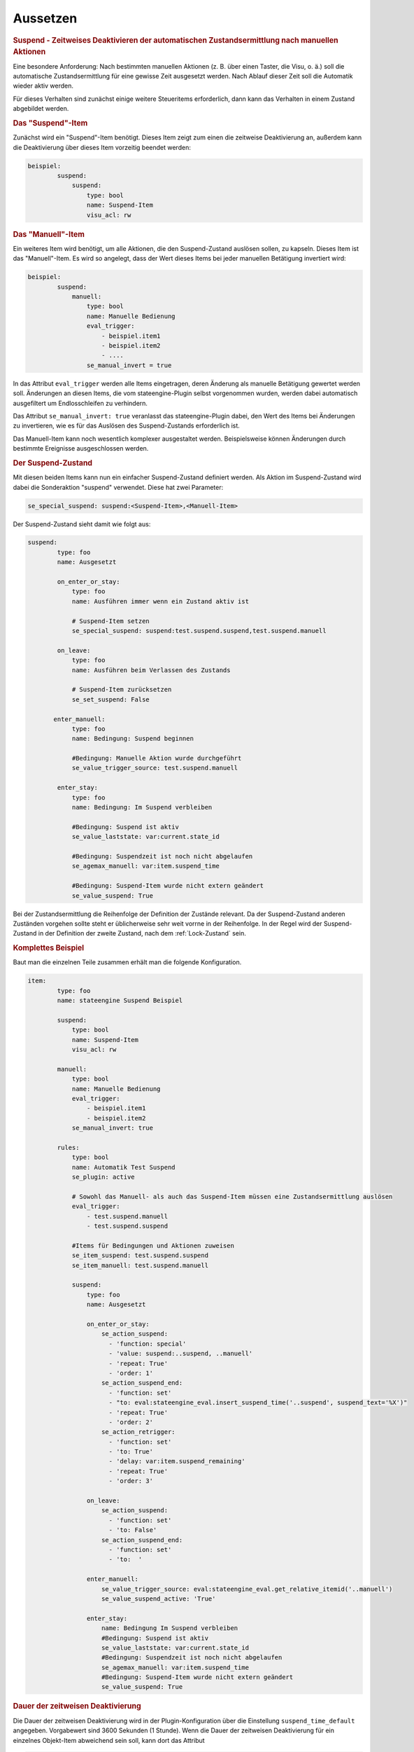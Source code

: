 .. index:: Plugins; Stateengine; Aussetzen
.. index:: Aussetzen

Aussetzen
#########

.. rubric:: Suspend - Zeitweises Deaktivieren der automatischen Zustandsermittlung nach manuellen Aktionen
   :name: suspend

Eine besondere Anforderung: Nach bestimmten manuellen Aktionen (z.
B. über einen Taster, die Visu, o. ä.) soll die automatische
Zustandsermittlung für eine gewisse Zeit ausgesetzt werden. Nach
Ablauf dieser Zeit soll die Automatik wieder aktiv werden.

Für dieses Verhalten sind zunächst einige weitere Steueritems
erforderlich, dann kann das Verhalten in einem Zustand abgebildet
werden.

.. rubric:: Das "Suspend"-Item
   :name: dassuspenditem

Zunächst wird ein "Suspend"-Item benötigt. Dieses Item zeigt zum
einen die zeitweise Deaktivierung an, außerdem kann die
Deaktivierung über dieses Item vorzeitig beendet werden:

.. code-block:: yaml

   beispiel:
           suspend:
               suspend:
                   type: bool
                   name: Suspend-Item
                   visu_acl: rw


.. rubric:: Das "Manuell"-Item
   :name: dasmanuellitem

Ein weiteres Item wird benötigt, um alle Aktionen, die den
Suspend-Zustand auslösen sollen, zu kapseln. Dieses Item ist das
"Manuell"-Item. Es wird so angelegt, dass der Wert dieses Items
bei jeder manuellen Betätigung invertiert wird:

.. code-block:: yaml

   beispiel:
           suspend:
               manuell:
                   type: bool
                   name: Manuelle Bedienung
                   eval_trigger:
                       - beispiel.item1
                       - beispiel.item2
                       - ....
                   se_manual_invert = true


In das Attribut ``eval_trigger`` werden alle Items eingetragen,
deren Änderung als manuelle Betätigung gewertet werden soll.
Änderungen an diesen Items, die vom stateengine-Plugin selbst
vorgenommen wurden, werden dabei automatisch ausgefiltert um
Endlosschleifen zu verhindern.

Das Attribut ``se_manual_invert: true`` veranlasst das
stateengine-Plugin dabei, den Wert des Items bei Änderungen zu
invertieren, wie es für das Auslösen des Suspend-Zustands
erforderlich ist.

Das Manuell-Item kann noch wesentlich komplexer ausgestaltet
werden. Beispielsweise können Änderungen durch bestimmte
Ereignisse ausgeschlossen werden.

.. rubric:: Der Suspend-Zustand
   :name: dersuspendzustand

Mit diesen beiden Items kann nun ein einfacher Suspend-Zustand
definiert werden. Als Aktion im Suspend-Zustand wird dabei die
Sonderaktion "suspend" verwendet. Diese hat zwei Parameter:

.. code-block:: yaml

   se_special_suspend: suspend:<Suspend-Item>,<Manuell-Item>


Der Suspend-Zustand sieht damit wie folgt aus:

.. code-block:: yaml

   suspend:
           type: foo
           name: Ausgesetzt

           on_enter_or_stay:
               type: foo
               name: Ausführen immer wenn ein Zustand aktiv ist

               # Suspend-Item setzen
               se_special_suspend: suspend:test.suspend.suspend,test.suspend.manuell

           on_leave:
               type: foo
               name: Ausführen beim Verlassen des Zustands

               # Suspend-Item zurücksetzen
               se_set_suspend: False

          enter_manuell:
               type: foo
               name: Bedingung: Suspend beginnen

               #Bedingung: Manuelle Aktion wurde durchgeführt
               se_value_trigger_source: test.suspend.manuell

           enter_stay:
               type: foo
               name: Bedingung: Im Suspend verbleiben

               #Bedingung: Suspend ist aktiv
               se_value_laststate: var:current.state_id

               #Bedingung: Suspendzeit ist noch nicht abgelaufen
               se_agemax_manuell: var:item.suspend_time

               #Bedingung: Suspend-Item wurde nicht extern geändert
               se_value_suspend: True


Bei der Zustandsermittlung die Reihenfolge der Definition der
Zustände relevant. Da der Suspend-Zustand anderen Zuständen
vorgehen sollte steht er üblicherweise sehr weit vorrne in der
Reihenfolge. In der Regel wird der Suspend-Zustand in der
Definition der zweite Zustand, nach dem
:ref:`Lock-Zustand` sein.

.. rubric:: Komplettes Beispiel
   :name: komplettesbeispiel

Baut man die einzelnen Teile zusammen erhält man die folgende
Konfiguration.

.. code-block:: yaml

       item:
               type: foo
               name: stateengine Suspend Beispiel

               suspend:
                   type: bool
                   name: Suspend-Item
                   visu_acl: rw

               manuell:
                   type: bool
                   name: Manuelle Bedienung
                   eval_trigger:
                       - beispiel.item1
                       - beispiel.item2
                   se_manual_invert: true

               rules:
                   type: bool
                   name: Automatik Test Suspend
                   se_plugin: active

                   # Sowohl das Manuell- als auch das Suspend-Item müssen eine Zustandsermittlung auslösen
                   eval_trigger:
                       - test.suspend.manuell
                       - test.suspend.suspend

                   #Items für Bedingungen und Aktionen zuweisen
                   se_item_suspend: test.suspend.suspend
                   se_item_manuell: test.suspend.manuell

                   suspend:
                       type: foo
                       name: Ausgesetzt

                       on_enter_or_stay:
                           se_action_suspend:
                             - 'function: special'
                             - 'value: suspend:..suspend, ..manuell'
                             - 'repeat: True'
                             - 'order: 1'
                           se_action_suspend_end:
                             - 'function: set'
                             - "to: eval:stateengine_eval.insert_suspend_time('..suspend', suspend_text='%X')"
                             - 'repeat: True'
                             - 'order: 2'
                           se_action_retrigger:
                             - 'function: set'
                             - 'to: True'
                             - 'delay: var:item.suspend_remaining'
                             - 'repeat: True'
                             - 'order: 3'

                       on_leave:
                           se_action_suspend:
                             - 'function: set'
                             - 'to: False'
                           se_action_suspend_end:
                             - 'function: set'
                             - 'to:  '

                       enter_manuell:
                           se_value_trigger_source: eval:stateengine_eval.get_relative_itemid('..manuell')
                           se_value_suspend_active: 'True'

                       enter_stay:
                           name: Bedingung Im Suspend verbleiben
                           #Bedingung: Suspend ist aktiv
                           se_value_laststate: var:current.state_id
                           #Bedingung: Suspendzeit ist noch nicht abgelaufen
                           se_agemax_manuell: var:item.suspend_time
                           #Bedingung: Suspend-Item wurde nicht extern geändert
                           se_value_suspend: True


.. rubric:: Dauer der zeitweisen Deaktivierung
   :name: dauerderzeitweisendeaktivierung

Die Dauer der zeitweisen Deaktivierung wird in der
Plugin-Konfiguration über die Einstellung ``suspend_time_default``
angegeben. Vorgabewert sind 3600 Sekunden (1 Stunde). Wenn die
Dauer der zeitweisen Deaktivierung für ein einzelnes Objekt-Item
abweichend sein soll, kann dort das Attribut

.. code-block:: yaml

       se_suspend_time: <Sekunden>

angegeben werden. Der Parameter verwendet den Datentyp AbValue

.. rubric:: Erweiterte Funktionen des "Manuell"-Items für den Suspend-Zustand
   :name: erweiterte

.. rubric:: Bestimmte Item-Änderungen nicht als "manuelle Bedienung" auswerten
   :name: bestimmteitem

In bestimmten Fällen ist es erforderlich, das Item-Änderungen, die
durch bestimmte Aufrufe ausgelöst werden, nicht als manuelle
Betätigung gewertet werden. Hierzu zählt zum Beispiel die
Rückmeldung der Raffstore-Position nach dem Verfahren durch den
Jalousieaktor. Hierfür stehen zwei für das Manuell-Item weitere
Attribute bereit:

| **as_manual_include**
| *Liste der Aufrufe, die als "manuelle Betätigung" gewertet
  werden sollen*

| **as_manual_exclude**
| *Liste der Aufrufe, die nicht als "manuelle Betätigung" gewertet
  werden sollen*

Bei beiden Attributen wird eine Liste von Elementen angegeben. Die
einzelnen Elemente bestehen dabei aus dem Aufrufenden
(``Caller``) einem Doppelpunkt und der Quelle (``Source``).
Mehrere Elemente werden durch "|" getrennt bzw. im yaml als Liste deklariert.
Für ``Caller`` und ``Source`` kann dabei jeweils auch "*" angegeben werden, dies
bedeutet, dass der jeweilige Teil nicht berücksichtigt werd.

Wenn bei der Prüfung festgestellt wird, dass ein Wert über eine
Eval-Funktionalität geändert wurde, so wird die Änderung
zurückverfolgt bis zur ursprünglichen Änderung, die die Eval-Kette
ausgelöst hat. Diese ursprüngliche Änderung wird dann geprüft.

Der Wert von ``Caller`` zeigt an, welche Funktionalität das Item
geändert hat. Der Wert von ``Source`` ist Abhängig vom Caller.
Häufig verwendete ``Caller`` sind:

-  ``Init``: Initialisierung von smarthomeNG. ``Source`` ist
   in der Regel leer
-  ``Visu``: Änderung über die Visualisierung (Visu-Plugin).
   ``Source`` beinhaltet die IP und den Port der Gegenstelle
-  ``KNX``: Änderung über das KNX-Plugin. ``Source`` ist die
   physische Adresse des sendenden Geräts

Wenn ``se_manual_include`` oder ``se_manual_exclude`` angegeben
sind, muss ``se_manual_invert`` nicht angegeben werden.

.. code-block:: yaml

   beispiel:
           suspend:
               manuell:
                   type: bool
                   name: Manuelle Bedienung
                   eval_trigger:
                       - beispiel.item1
                       - beispiel.item2
                   se_manual_exclude:
                       - KNX:1.1.42
                       - Init:*


Hier werden alle Änderungen der Items ``beispiel.item1`` und
``beispiel.item2`` als manuelle Betätigung gewertet, sofern Sie
nicht durch das KNX-Gerät mit der physischen Adresse 1.1.42 oder
durch die Initialisierung von smarthomeNG erfolgt sind.

.. rubric:: Erweitertes Logging für das Manuell-Item:
   :name: erweitertesloggingfrdasmanuellitem

Sofern im Manuell-Item die Attribute ``se_manual_include`` bzw.
``se_manual_exclude`` verwendet werden, ist auch hier eine
Protokollierung mittels des erweiterten Loggings möglich. Dazu
muss das Item, unter dem das Log geführt wird über das zusätzliche
Attribut ``se_manual_logitem`` angegeben werden. Hier wird man als
Item in der Regel das Manuell-Item angeben:

.. code-block:: yaml

   beispiel:
           suspend:
               manuell:
                   ....
                   se_manual_logitem: beispiel.suspend.manuell


Wird statt ``se_manual_include`` oder ``se_manual_exclude`` nur
``se_manual_invert`` verwendet, ist kein erweitertes Logging
möglich.
